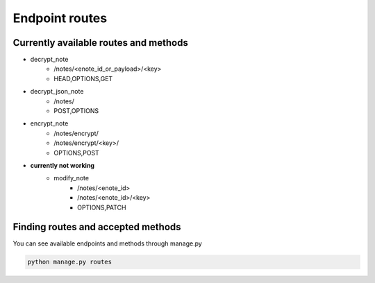 ===============
Endpoint routes
===============


Currently available routes and methods
--------------------------------------
* decrypt_note
    * /notes/<enote_id_or_payload>/<key>
    * HEAD,OPTIONS,GET
* decrypt_json_note
    * /notes/
    * POST,OPTIONS
* encrypt_note
    * /notes/encrypt/
    * /notes/encrypt/<key>/
    * OPTIONS,POST
* **currently not working**
    * modify_note
        * /notes/<enote_id>
        * /notes/<enote_id>/<key>
        * OPTIONS,PATCH

Finding routes and accepted methods
-----------------------------------

You can see available endpoints and methods through manage.py

.. code-block:: python

    python manage.py routes
